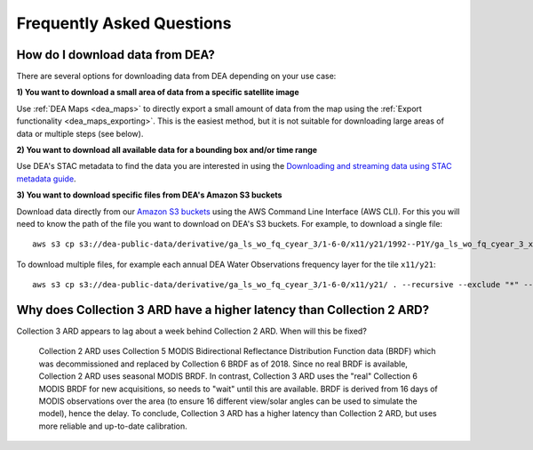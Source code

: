 
============================
 Frequently Asked Questions
============================

How do I download data from DEA?
================================

There are several options for downloading data from DEA depending on your use case:

**1) You want to download a small area of data from a specific satellite image**

Use :ref:`DEA Maps <dea_maps>` to directly export a small amount of data from the map using the :ref:`Export functionality <dea_maps_exporting>`. This is the easiest method, but it is not suitable for downloading large areas of data or multiple steps (see below).

**2) You want to download all available data for a bounding box and/or time range**

Use DEA's STAC metadata to find the data you are interested in using the `Downloading and streaming data using STAC metadata guide`_. 

.. _Downloading and streaming data using STAC metadata guide:  ../notebooks/Frequently_used_code/Downloading_data_with_STAC.ipynb

**3) You want to download specific files from DEA's Amazon S3 buckets**

Download data directly from our `Amazon S3 buckets`_ using the AWS Command Line Interface (AWS CLI). For this you will need to know the path of the file you want to download on DEA's S3 buckets. For example, to download a single file::

    aws s3 cp s3://dea-public-data/derivative/ga_ls_wo_fq_cyear_3/1-6-0/x11/y21/1992--P1Y/ga_ls_wo_fq_cyear_3_x11y21_1992--P1Y_final_frequency.tif . --no-sign-request

.. _Amazon S3 buckets:  ../setup/AWS/data_and_metadata.rst

To download multiple files, for example each annual DEA Water Observations frequency layer for the tile ``x11/y21``::

    aws s3 cp s3://dea-public-data/derivative/ga_ls_wo_fq_cyear_3/1-6-0/x11/y21/ . --recursive --exclude "*" --include "*P1Y_final_frequency.tif" --no-sign-request


Why does Collection 3 ARD have a higher latency than Collection 2 ARD?
======================================================================

Collection 3 ARD appears to lag about a week behind Collection 2 ARD. When will this be fixed?

    Collection 2 ARD uses Collection 5 MODIS Bidirectional Reflectance Distribution Function 
    data (BRDF) which was decommissioned and replaced by Collection 6 BRDF as of 2018. Since 
    no real BRDF is available, Collection 2 ARD uses seasonal MODIS BRDF. In contrast, 
    Collection 3 ARD uses the "real" Collection 6 MODIS BRDF for new acquisitions, so needs 
    to "wait" until this are available. BRDF is derived from 16 days of MODIS observations 
    over the area (to ensure 16 different view/solar angles can be used to simulate the model), 
    hence the delay. To conclude, Collection 3 ARD has a higher latency than Collection 2 ARD, 
    but uses more reliable and up-to-date calibration.
